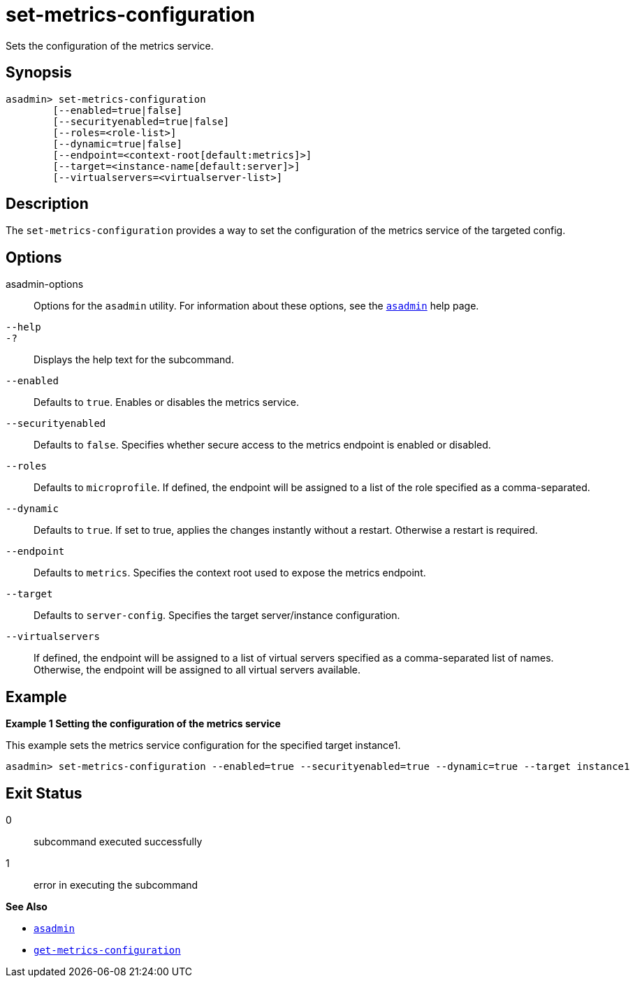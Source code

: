 [[set-metrics-configuration]]
= set-metrics-configuration

Sets the configuration of the metrics service.

[[synopsis]]
== Synopsis

[source,shell]
----
asadmin> set-metrics-configuration
        [--enabled=true|false]
        [--securityenabled=true|false]
        [--roles=<role-list>]
        [--dynamic=true|false]
        [--endpoint=<context-root[default:metrics]>]
        [--target=<instance-name[default:server]>]
        [--virtualservers=<virtualserver-list>]
----

[[description]]
== Description

The `set-metrics-configuration` provides a way to set the configuration of the metrics service of the targeted config.

[[options]]
== Options

asadmin-options::
  Options for the `asadmin` utility. For information about these options, see the xref:Technical Documentation/Payara Server Documentation/Command Reference/asadmin.adoc#asadmin-1m[`asadmin`] help page.
`--help`::
`-?`::
  Displays the help text for the subcommand.
`--enabled`::
Defaults to `true`. Enables or disables the metrics service.

`--securityenabled`::
Defaults to `false`. Specifies whether secure access to the metrics endpoint is enabled or disabled.

`--roles`::
Defaults to `microprofile`. If defined, the endpoint will be assigned to a list of the role specified as a comma-separated.

`--dynamic`::
Defaults to `true`. If set to true, applies the changes instantly without a restart. Otherwise a restart is required.

`--endpoint`::
Defaults to `metrics`. Specifies the context root used to expose the metrics endpoint.

`--target`::
Defaults to `server-config`. Specifies the target server/instance configuration.

`--virtualservers`::
If defined, the endpoint will be assigned to a list of virtual servers specified as a comma-separated list of names. Otherwise, the endpoint will be assigned to all virtual servers available.

[[examples]]
== Example

*Example 1 Setting the configuration of the metrics service*

This example sets the metrics service configuration for the specified target  instance1.

[source,shell]
----
asadmin> set-metrics-configuration --enabled=true --securityenabled=true --dynamic=true --target instance1

----

[[exit-status]]
== Exit Status

0::
  subcommand executed successfully
1::
  error in executing the subcommand

*See Also*

* xref:Technical Documentation/Payara Server Documentation/Command Reference/asadmin.adoc#asadmin-1m[`asadmin`]
* xref:Technical Documentation/Payara Server Documentation/Command Reference/get-metrics-configuration.adoc#get-metrics-configuration[`get-metrics-configuration`]

